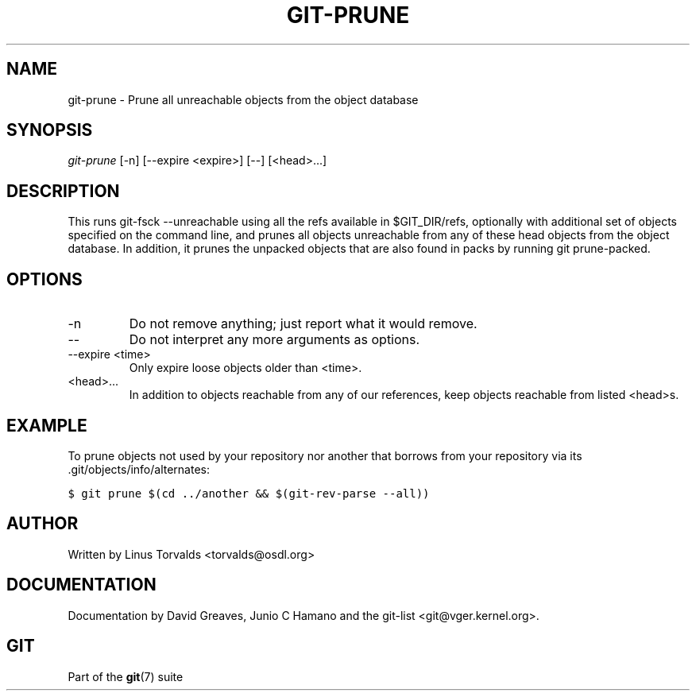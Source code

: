 .\" ** You probably do not want to edit this file directly **
.\" It was generated using the DocBook XSL Stylesheets (version 1.69.1).
.\" Instead of manually editing it, you probably should edit the DocBook XML
.\" source for it and then use the DocBook XSL Stylesheets to regenerate it.
.TH "GIT\-PRUNE" "1" "12/13/2007" "Git 1.5.4.rc0" "Git Manual"
.\" disable hyphenation
.nh
.\" disable justification (adjust text to left margin only)
.ad l
.SH "NAME"
git\-prune \- Prune all unreachable objects from the object database
.SH "SYNOPSIS"
\fIgit\-prune\fR [\-n] [\-\-expire <expire>] [\-\-] [<head>\&...]
.SH "DESCRIPTION"
This runs git\-fsck \-\-unreachable using all the refs available in $GIT_DIR/refs, optionally with additional set of objects specified on the command line, and prunes all objects unreachable from any of these head objects from the object database. In addition, it prunes the unpacked objects that are also found in packs by running git prune\-packed.
.SH "OPTIONS"
.TP
\-n
Do not remove anything; just report what it would remove.
.TP
\-\-
Do not interpret any more arguments as options.
.TP
\-\-expire <time>
Only expire loose objects older than <time>.
.TP
<head>\&...
In addition to objects reachable from any of our references, keep objects reachable from listed <head>s.
.SH "EXAMPLE"
To prune objects not used by your repository nor another that borrows from your repository via its .git/objects/info/alternates:
.sp
.nf
.ft C
$ git prune $(cd ../another && $(git\-rev\-parse \-\-all))
.ft

.fi
.SH "AUTHOR"
Written by Linus Torvalds <torvalds@osdl.org>
.SH "DOCUMENTATION"
Documentation by David Greaves, Junio C Hamano and the git\-list <git@vger.kernel.org>.
.SH "GIT"
Part of the \fBgit\fR(7) suite


